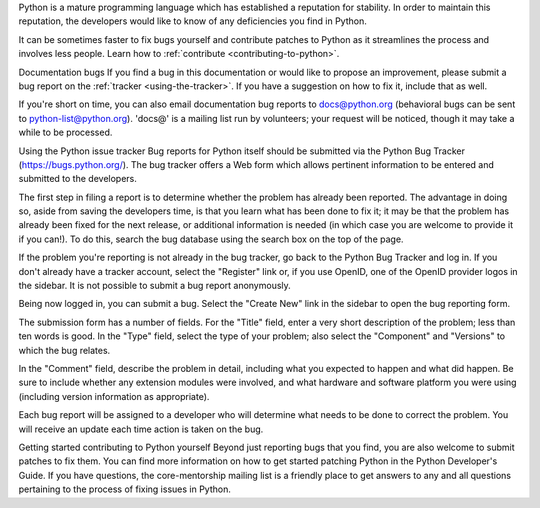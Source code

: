 Python is a mature programming language which has established a reputation for stability. In order to maintain this reputation, the developers would like to know of any deficiencies you find in Python.

It can be sometimes faster to fix bugs yourself and contribute patches to Python as it streamlines the process and involves less people. Learn how to :ref:`contribute <contributing-to-python>`.

Documentation bugs
If you find a bug in this documentation or would like to propose an improvement, please submit a bug report on the :ref:`tracker <using-the-tracker>`. If you have a suggestion on how to fix it, include that as well.

If you're short on time, you can also email documentation bug reports to docs@python.org (behavioral bugs can be sent to python-list@python.org). 'docs@' is a mailing list run by volunteers; your request will be noticed, though it may take a while to be processed.

.. seealso::

   `Documentation bugs`_
      A list of documentation bugs that have been submitted to the Python issue tracker.

   `Issue Tracking <https://devguide.python.org/tracker/>`_
      Overview of the process involved in reporting an improvement on the tracker.

   `Helping with Documentation <https://devguide.python.org/docquality/#helping-with-documentation>`_
      Comprehensive guide for individuals that are interested in contributing to Python documentation.

Using the Python issue tracker
Bug reports for Python itself should be submitted via the Python Bug Tracker (https://bugs.python.org/). The bug tracker offers a Web form which allows pertinent information to be entered and submitted to the developers.

The first step in filing a report is to determine whether the problem has already been reported. The advantage in doing so, aside from saving the developers time, is that you learn what has been done to fix it; it may be that the problem has already been fixed for the next release, or additional information is needed (in which case you are welcome to provide it if you can!). To do this, search the bug database using the search box on the top of the page.

If the problem you're reporting is not already in the bug tracker, go back to the Python Bug Tracker and log in. If you don't already have a tracker account, select the "Register" link or, if you use OpenID, one of the OpenID provider logos in the sidebar. It is not possible to submit a bug report anonymously.

Being now logged in, you can submit a bug. Select the "Create New" link in the sidebar to open the bug reporting form.

The submission form has a number of fields. For the "Title" field, enter a very short description of the problem; less than ten words is good. In the "Type" field, select the type of your problem; also select the "Component" and "Versions" to which the bug relates.

In the "Comment" field, describe the problem in detail, including what you expected to happen and what did happen. Be sure to include whether any extension modules were involved, and what hardware and software platform you were using (including version information as appropriate).

Each bug report will be assigned to a developer who will determine what needs to be done to correct the problem. You will receive an update each time action is taken on the bug.

.. seealso::

   `How to Report Bugs Effectively <https://www.chiark.greenend.org.uk/~sgtatham/bugs.html>`_
      Article which goes into some detail about how to create a useful bug report.
      This describes what kind of information is useful and why it is useful.

   `Bug Report Writing Guidelines <https://developer.mozilla.org/en-US/docs/Mozilla/QA/Bug_writing_guidelines>`_
      Information about writing a good bug report.  Some of this is specific to the
      Mozilla project, but describes general good practices.

Getting started contributing to Python yourself
Beyond just reporting bugs that you find, you are also welcome to submit patches to fix them. You can find more information on how to get started patching Python in the Python Developer's Guide. If you have questions, the core-mentorship mailing list is a friendly place to get answers to any and all questions pertaining to the process of fixing issues in Python.

